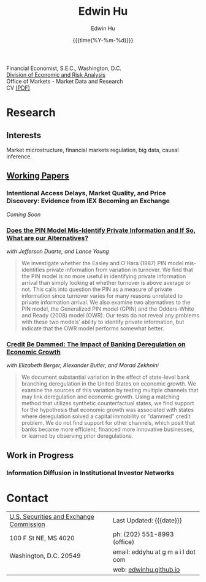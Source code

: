 #+TITLE: Edwin Hu
#+AUTHOR: Edwin Hu
#+DATE: {{{time(%Y-%m-%d)}}}
#+OPTIONS: author:t creator:t timestamp:nil toc:2 num:nil
#+CREATOR: 
#+HTML_HEAD:<link rel="stylesheet" type="text/css" href="css/bootstrap.min.css">
#+HTML_HEAD:<link rel="stylesheet" type="text/css" href="css/jquery.bxslider.css">
#+HTML_HEAD:<link rel="stylesheet" type="text/css" href="css/main.css">
#+HTML_HEAD:<link rel="stylesheet" type="text/css" href="css/twbs.css">
#+HTML_HEAD:<script src="js/jquery.min.js"></script>
#+HTML_HEAD:<script src="js/boostrap.min.js"></script>
#+HTML_HEAD:<script src="js/jquery.bxslider.min.js"></script>
#+HTML_HEAD:<script src="js/main.js"></script>
#+HTML_HEAD:<script src="js/ga.js"></script>

#+BEGIN_SRC emacs-lisp :exports none :results none
(setq org-publish-project-alist
      '(("org-defaults"
         :base-directory "."
         :publishing-directory "."
         :publishing-function org-twbs-publish-to-html
         :with-sub-superscript nil
         ("org" :components ("org-defaults"))
         )))
#+END_SRC

Financial Economist, S.E.C., Washington, D.C. \\
[[http://www.sec.gov/dera][Division of Economic and Risk Analysis]] \\
Office of Markets - Market Data and Research \\

CV [[./cv/cv.pdf][(PDF)]]

* Research

** Interests
Market microstructure, financial markets regulation, big data, causal inference.

** [[http://papers.ssrn.com/sol3/cf_dev/AbsByAuth.cfm?per_id=1889790][Working Papers]]

*** Intentional Access Delays, Market Quality, and Price Discovery: Evidence from IEX Becoming an Exchange
/Coming Soon/
*** [[https://ssrn.com/abstract=2564369][Does the PIN Model Mis-Identify Private Information and If So, What are our Alternatives?]]
/with Jefferson Duarte, and Lance Young/ 

#+BEGIN_QUOTE
We investigate whether the Easley and O’Hara (1987) PIN model mis-identifies
private information from variation in turnover. We find that the PIN model is no
more useful in identifying private information arrival than simply looking at
whether turnover is above average or not. This calls into question the PIN as a
measure of private information since turnover varies for many reasons unrelated
to private information arrival. We also examine two alternatives to the PIN
model, the Generalized PIN model (GPIN) and the Odders-White and Ready (2008)
model (OWR). Our tests do not reveal any problems with these two models’ ability
to identify private information, but indicate that the OWR model performs
somewhat better.
#+END_QUOTE

#  - @@html:<img src="./figs/xom-dy-1993.svg" class="img-responsive" title="XOM 1993 - The Duarte and Young (2009) model (black clouds) fit the data (+) and infers private information from order imbalances.">@@
#  - @@html:<img src="./figs/xom-dy-2012.svg" class="img-responsive" title="XOM 2012 - Late in sample both the DY and PIN can no longer fit 90% of the data.">@@

*** [[https://ssrn.com/abstract=2139679][Credit Be Dammed: The Impact of Banking Deregulation on Economic Growth]]
/with Elizabeth Berger, Alexander Butler, and Morad Zekhnini/
#+BEGIN_QUOTE
We document substantial variation in the effect of state-level bank branching
deregulation in the United States on economic growth. We examine the sources of
this variation by testing multiple channels that may link deregulation and
economic growth. Using a matching method that utilizes synthetic counterfactual
states, we find support for the hypothesis that economic growth was associated
with states where deregulation solved a capital immobility or "dammed" credit
problem. We do not find support for other channels, which posit that banks
became more efficient, financed more innovative businesses, or learned by
observing prior deregulations.
#+END_QUOTE

#  - @@html:<img src="./figs/ATE_CI_Hi_loans_inst.svg" class="img-responsive" title="Following bank branching deregulation only states with a 'dammed' credit problem experience economic growth.">@@
#  - @@html:<img src="./figs/ATE_CI_Low_loans_inst.svg" class="img-responsive" title="States without a 'dammed' credit problem experience no significant growth.">@@


** Work in Progress
*** Information Diffusion in Institutional Investor Networks

* Contact
  | [[http://www.sec.gov][U.S. Securities and Exchange Commission]] | Last Updated: {{{date}}}           |
  | 100 F St NE, MS 4020                    | ph: (202) 551-8993 (office)        |
  | Washington, D.C. 20549                  | email: eddyhu at g m a i l dot com |
  |                                         | web: [[http://edwinhu.github.io][edwinhu.github.io]]             |
